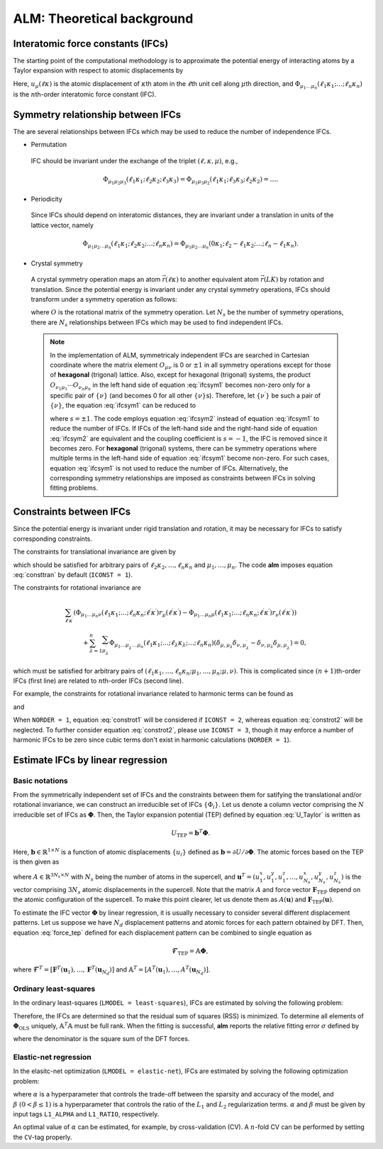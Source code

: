 ALM: Theoretical background
=============================

Interatomic force constants (IFCs)
----------------------------------

The starting point of the computational methodology is to approximate the potential energy of interacting atoms 
by a Taylor expansion with respect to atomic displacements by

.. math::
    :label: U_Taylor

    &U - U_{0} = \sum_{n=1}^{N} U_{n} = U_{1} + U_{2} + U_{3} + \cdots, \\
    &U_{n} = \frac{1}{n!} \sum_{\substack{\ell_{1}\kappa_{1}, \dots, \ell_{n}\kappa_{n} \\ \mu_{1},\dots, \mu_{n}}} \Phi_{\mu_{1}\dots\mu_{n}}(\ell_{1}\kappa_{1};\dots;\ell_{n}\kappa_{n}) \; u_{\mu_{1}}(\ell_{1}\kappa_{1})\cdots u_{\mu_{n}}(\ell_{n}\kappa_{n}).

Here, :math:`u_{\mu}(\ell\kappa)` is the atomic displacement of :math:`\kappa`\ th atom in the :math:`\ell`\ th unit cell along :math:`\mu`\ th direction, and :math:`\Phi_{\mu_{1}\dots\mu_{n}}(\ell_{1}\kappa_{1};\dots;\ell_{n}\kappa_{n})` is the :math:`n`\ th-order interatomic force constant (IFC).


Symmetry relationship between IFCs
----------------------------------

The are several relationships between IFCs which may be used to reduce the number of independence IFCs. 

* Permutation

 IFC should be invariant under the exchange of the triplet :math:`(\ell,\kappa,\mu)`, e.g.,

 .. math::

  \Phi_{\mu_{1}\mu_{2}\mu_{3}}(\ell_{1}\kappa_{1};\ell_{2}\kappa_{2};\ell_{3}\kappa_{3})=\Phi_{\mu_{1}\mu_{3}\mu_{2}}(\ell_{1}\kappa_{1};\ell_{3}\kappa_{3};\ell_{2}\kappa_{2})=\dots. 

* Periodicity

 Since IFCs should depend on interatomic distances, they are invariant under a translation in units of the lattice vector, namely

 .. math::
 
  \Phi_{\mu_{1}\mu_{2}\dots\mu_{n}}(\ell_{1}\kappa_{1};\ell_{2}\kappa_{2};\dots;\ell_{n}\kappa_{n})=\Phi_{\mu_{1}\mu_{2}\dots\mu_{n}}(0\kappa_{1};\ell_{2}-\ell_{1}\kappa_{2};\dots;\ell_{n}-\ell_{1}\kappa_{n}). 

* Crystal symmetry

 A crystal symmetry operation maps an atom :math:`\vec{r}(\ell\kappa)` to another equivalent atom :math:`\vec{r}(LK)` by rotation and translation.
 Since the potential energy is invariant under any crystal symmetry operations, IFCs should transform under a symmetry operation as follows:

 .. math::
     :label: ifcsym1

     \sum_{\nu_{1},\dots,\nu_{n}}\Phi_{\nu_{1}\dots\nu_{n}}(L_{1}K_{1};\dots;L_{n}K_{n}) O_{\nu_{1}\mu_{1}}\cdots O_{\nu_{n}\mu_{n}} = \Phi_{\mu_{1}\dots\mu_{n}}(\ell_{1}\kappa_{1};\dots;\ell_{n}\kappa_{n}),

 where :math:`O` is the rotational matrix of the symmetry operation. 
 Let :math:`N_{s}` be the number of symmetry operations, there are :math:`N_{s}` relationships between IFCs which may be used to find independent IFCs.

 .. Note::

   In the implementation of ALM, symmetricaly independent IFCs are searched in Cartesian coordinate where the matrix element :math:`O_{\mu\nu}` is 0 or :math:`\pm1` in all symmetry operations except for those of **hexagonal** (trigonal) lattice. Also, except for hexagonal (trigonal) systems, the product :math:`O_{\nu_{1}\mu_{1}}\cdots O_{\nu_{n}\mu_{n}}` in the left hand side of equation :eq:`ifcsym1` becomes non-zero only for a specific pair of :math:`\{\nu\}` (and becomes 0 for all other :math:`\{\nu\}`\ s). Therefore, let :math:`\{\nu^{\prime}\}` be such a pair of :math:`\{\nu\}`, the equation :eq:`ifcsym1` can be reduced to

   .. math::
       :label: ifcsym2
     
       \Phi_{\nu_{1}^{\prime}\dots\nu_{n}^{\prime}}(L_{1}K_{1};\dots;L_{n}K_{n}) = s \Phi_{\mu_{1}\dots\mu_{n}}(\ell_{1}\kappa_{1};\dots;\ell_{n}\kappa_{n}),
   
   where :math:`s=\pm1`. The code employs equation :eq:`ifcsym2` instead of equation :eq:`ifcsym1` to reduce the number of IFCs. If IFCs of the left-hand side and the right-hand side of equation :eq:`ifcsym2` are equivalent and the coupling coefficient is :math:`s=-1`, the IFC is removed since it becomes zero. For **hexagonal** (trigonal) systems, there can be symmetry operations where multiple terms in the left-hand side of equation :eq:`ifcsym1` become non-zero. For such cases, equation :eq:`ifcsym1` is not used to reduce the number of IFCs. Alternatively, the corresponding symmetry relationships are imposed as constraints between IFCs in solving fitting problems.


.. _constraint_IFC:

Constraints between IFCs
------------------------

Since the potential energy is invariant under rigid translation and rotation, it may be necessary for IFCs to satisfy corresponding constraints.

The constraints for translational invariance are given by

.. math::
    :label: consttran

    \sum_{\ell_{1}\kappa_{1}}\Phi_{\mu_{1}\mu_{2}\dots\mu_{n}}(\ell_{1}\kappa_{1};\ell_{2}\kappa_{2};\dots;\ell_{n}\kappa_{n}) = 0,
  
which should be satisfied for arbitrary pairs of :math:`\ell_{2}\kappa_{2},\dots,\ell_{n}\kappa_{n}` and :math:`\mu_{1},\dots,\mu_{n}`. The code **alm** imposes equation :eq:`consttran` by default (``ICONST = 1``). 

The constraints for rotational invariance are

.. math::
    
    &\sum_{\ell^{\prime}\kappa^{\prime}} (\Phi_{\mu_{1}\dots\mu_{n}\nu}(\ell_{1}\kappa_{1};\dots;\ell_{n}\kappa_{n};\ell^{\prime}\kappa^{\prime}) r_{\mu}(\ell^{\prime}\kappa^{\prime}) 
    - \Phi_{\mu_{1}\dots\mu_{n}\mu}(\ell_{1}\kappa_{1};\dots;\ell_{n}\kappa_{n};\ell^{\prime}\kappa^{\prime}) r_{\nu}(\ell^{\prime}\kappa^{\prime})) \\
    & \hspace{10mm} + \sum_{\lambda = 1}^{n}\sum_{\mu_{\lambda}^{\prime}} \Phi_{\mu_{1}\dots\mu_{\lambda}^{\prime}\dots\mu_{n}}(\ell_{1}\kappa_{1};\dots;\ell_{\lambda}\kappa_{\lambda};\dots;\ell_{n}\kappa_{n}) (\delta_{\mu,\mu_{\lambda}}\delta_{\nu,\mu_{\lambda}^{\prime}} - \delta_{\nu,\mu_{\lambda}}\delta_{\mu,\mu_{\lambda}^{\prime}}) = 0,

which must be satisfied for arbitrary pairs of :math:`(\ell_{1}\kappa_{1},\dots,\ell_{n}\kappa_{n};\mu_{1},\dots,\mu_{n};\mu,\nu)`.
This is complicated since :math:`(n+1)`\ th-order IFCs (first line) are related to :math:`n`\ th-order IFCs (second line).

For example, the constraints for rotational invariance related to harmonic terms can be found as 

.. math::
    :label: constrot1

    &\sum_{\ell_{2}\kappa_{2}} (\Phi_{\mu_{1}\nu}(\ell_{1}\kappa_{1};\ell_{2}\kappa_{2})r_{\mu}(\ell_{2}\kappa_{2})-\Phi_{\mu_{1}\mu}(\ell_{1}\kappa_{1};\ell_{2}\kappa_{2})r_{\nu}(\ell_{2}\kappa_{2})) \notag \\
    & \hspace{10mm} + \Phi_{\nu}(\ell_{1}\kappa_{1})\delta_{\mu,\mu_{1}} - \Phi_{\mu}(\ell_{1}\kappa_{1})\delta_{\nu,\mu_{1}} = 0,

and

.. math::
    :label: constrot2 

    & \sum_{\ell_{3}\kappa_{3}} (\Phi_{\mu_{1}\mu_{2}\nu}(\ell_{1}\kappa_{1};\ell_{2}\kappa_{2};\ell_{3}\kappa_{3}) r_{\mu}(\ell_{3}\kappa_{3}) \notag
    - \Phi_{\mu_{1}\mu_{2}\mu}(\ell_{1}\kappa_{1};\ell_{2}\kappa_{2};\ell_{3}\kappa_{3}) r_{\nu}(\ell_{3}\kappa_{3})) \\
    & \hspace{10mm} 
    + \Phi_{\nu\mu_{2}}(\ell_{1}\kappa_{1};\ell_{2}\kappa_{2})\delta_{\mu,\mu_{1}} 
    - \Phi_{\mu\mu_{2}}(\ell_{1}\kappa_{1};\ell_{2}\kappa_{2})\delta_{\nu,\mu_{1}} \notag \\
    & \hspace{10mm} + \Phi_{\mu_{1}\nu}(\ell_{1}\kappa_{1};\ell_{2}\kappa_{2})\delta_{\mu,\mu_{2}}
    - \Phi_{\mu_{1}\mu}(\ell_{1}\kappa_{1};\ell_{2}\kappa_{2})\delta_{\nu,\mu_{2}} = 0.
  
When ``NORDER = 1``, equation :eq:`constrot1` will be considered if ``ICONST = 2``, whereas equation :eq:`constrot2` will be neglected. To further consider equation :eq:`constrot2`, please use ``ICONST = 3``, though it may enforce a number of harmonic IFCs to be zero since cubic terms don't exist in harmonic calculations (``NORDER = 1``).


.. _fitting_formalism:

Estimate IFCs by linear regression
----------------------------------

Basic notations
+++++++++++++++

From the symmetrically independent set of IFCs and the constraints between them for satifying the translational and/or rotational invariance, we can construct an irreducible set of IFCs :math:`\{\Phi_{i}\}`. Let us denote a column vector comprising the :math:`N` irreducible set of IFCs as :math:`\boldsymbol{\Phi}`. Then, the Taylor expansion potential (TEP) defined by equation :eq:`U_Taylor` is written as

.. math::
    U_{\mathrm{TEP}} = \boldsymbol{b}^{T}\boldsymbol{\Phi}.

Here, :math:`\boldsymbol{b} \in \mathbb{R}^{1\times N}` is a function of atomic displacements :math:`\{u_{i}\}` defined as :math:`\boldsymbol{b} = \partial U / \partial \boldsymbol{\Phi}`. The atomic forces based on the TEP is then given as

.. math::
    :label: force_tep

    \boldsymbol{F}_{\mathrm{TEP}} = - \frac{\partial U_{\mathrm{TEP}}}{\partial \boldsymbol{u}} = - \frac{\partial \boldsymbol{b}^{T}}{\partial \boldsymbol{u}} \boldsymbol{\Phi} = A \boldsymbol{\Phi},

where :math:`A \in \mathbb{R}^{3N_{s} \times N}` with :math:`N_{s}` being the number of atoms in the supercell, 
and :math:`\boldsymbol{u}^{T} = (u_{1}^{x}, u_{1}^{y}, u_{1}^{z}, \dots, u_{N_{s}}^{x}, u_{N_{s}}^{y}, u_{N_{s}}^{z})` is the vector comprising :math:`3N_{s}` atomic displacements in the supercell. 
Note that the matrix :math:`A` and force vector :math:`\boldsymbol{F}_{\mathrm{TEP}}` depend on the atomic configuration of the supercell.
To make this point clearer, let us denote them as :math:`A(\boldsymbol{u})` and :math:`\boldsymbol{F}_{\mathrm{TEP}}(\boldsymbol{u})`.

To estimate the IFC vector :math:`\boldsymbol{\Phi}` by linear regression, it is usually necessary to consider several different displacement patterns.
Let us suppose we have :math:`N_d` displacement patterns and atomic forces for each pattern obtained by DFT.
Then, equation :eq:`force_tep` defined for each displacement pattern can be combined to single equation as

.. math::
    \boldsymbol{\mathscr{F}}_{\mathrm{TEP}} =  \mathbb{A} \boldsymbol{\Phi},

where :math:`\boldsymbol{\mathscr{F}}^{T} = [\boldsymbol{F}^{T}(\boldsymbol{u}_{1}), \dots, \boldsymbol{F}^{T}(\boldsymbol{u}_{N_d})]` and 
:math:`\mathbb{A}^{T} = [A^{T}(\boldsymbol{u}_{1}),\dots,A^{T}(\boldsymbol{u}_{N_d})]`.


Ordinary least-squares
++++++++++++++++++++++

In the ordinary least-squares (``LMODEL = least-squares``), IFCs are estimated by solving the following problem:

.. math::
   :label: lsq

   \boldsymbol{\Phi}_{\mathrm{OLS}} = \mathop{\rm argmin}\limits_{\boldsymbol{\Phi}} \frac{1}{2N_{d}} \|\boldsymbol{\mathscr{F}}_{\mathrm{DFT}} - \boldsymbol{\mathscr{F}}_{\mathrm{TEP}} \|^{2}_{2} = \mathop{\rm argmin}\limits_{\boldsymbol{\Phi}} \frac{1}{2N_{d}}   \|\boldsymbol{\mathscr{F}}_{\mathrm{DFT}} - \mathbb{A} \boldsymbol{\Phi} \|^{2}_{2}.

Therefore, the IFCs are determined so that the residual sum of squares (RSS) is minimized. 
To determine all elements of  :math:`\boldsymbol{\Phi}_{\mathrm{OLS}}` uniquely, :math:`\mathbb{A}^{T}\mathbb{A}` must be full rank. When the fitting is successful, **alm** reports the relative fitting error :math:`\sigma` defined by

.. math::
   :label: fitting_error

   \sigma = \sqrt{\frac{\|\boldsymbol{\mathscr{F}}_{\mathrm{DFT}} - \mathbb{A} \boldsymbol{\Phi} \|^{2}_{2}}{\|\boldsymbol{\mathscr{F}}_{\mathrm{DFT}}\|_{2}^{2}}},

where the denominator is the square sum of the DFT forces.

Elastic-net regression
++++++++++++++++++++++

In the elasitc-net optimization (``LMODEL = elastic-net``), IFCs are estimated by solving the following optimization problem:

.. math::
   :label: enet

   \boldsymbol{\Phi}_{\mathrm{enet}} = \mathop{\rm argmin}\limits_{\boldsymbol{\Phi}} \frac{1}{2N_{d}}   \|\boldsymbol{\mathscr{F}}_{\mathrm{DFT}} - \mathbb{A} \boldsymbol{\Phi} \|^{2}_{2} + \alpha \beta \| \boldsymbol{\Phi}  \|_{1} + \frac{1}{2} \alpha (1-\beta) \| \boldsymbol{\Phi}  \|_{2}^{2},

where :math:`\alpha` is a hyperparameter that controls the trade-off between the sparsity and accuracy of the model, and :math:`\beta \; (0 < \beta \leq 1)` is a hyperparameter that controls the ratio of the :math:`L_{1}` and :math:`L_{2}` regularization terms. :math:`\alpha` and :math:`\beta` must be given by input tags ``L1_ALPHA`` and ``L1_RATIO``, respectively.

An optimal value of :math:`\alpha` can be estimated, for example, by cross-validation (CV). A :math:`n`\ -fold CV can be performed by setting the ``CV``-tag properly.
